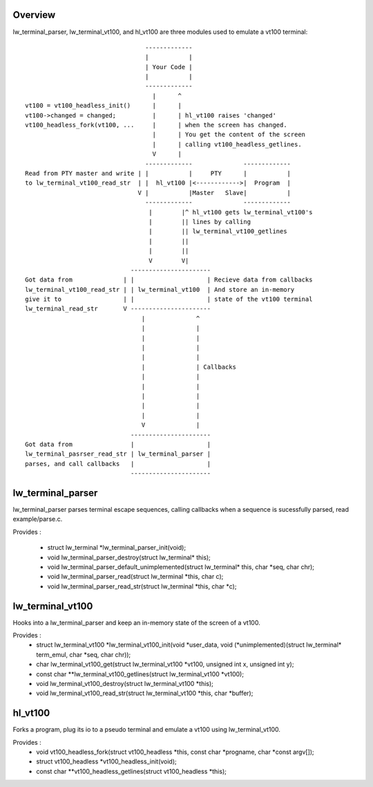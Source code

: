Overview
========

lw_terminal_parser, lw_terminal_vt100, and hl_vt100 are three modules used to emulate a vt100 terminal::

                                  -------------
                                  |           |
                                  | Your Code |
                                  |           |
                                  -------------
                                    |      ^
 vt100 = vt100_headless_init()      |      |
 vt100->changed = changed;          |      | hl_vt100 raises 'changed'
 vt100_headless_fork(vt100, ...     |      | when the screen has changed.
                                    |      | You get the content of the screen
                                    |      | calling vt100_headless_getlines.
                                    V      |
                                  -------------              -------------
 Read from PTY master and write | |           |     PTY      |           |
 to lw_terminal_vt100_read_str  | |  hl_vt100 |<------------>|  Program  |
                                V |           |Master   Slave|           |
                                  -------------              -------------
                                   |        |^ hl_vt100 gets lw_terminal_vt100's
                                   |        || lines by calling
                                   |        || lw_terminal_vt100_getlines
                                   |        ||
                                   |        ||
                                   V        V|
                              ----------------------
 Got data from              | |                    | Recieve data from callbacks
 lw_terminal_vt100_read_str | | lw_terminal_vt100  | And store an in-memory
 give it to                 | |                    | state of the vt100 terminal
 lw_terminal_read_str       V ----------------------
                                 |              ^
                                 |              |
                                 |              |
                                 |              |
                                 |              |
                                 |              | Callbacks
                                 |              |
                                 |              |
                                 |              |
                                 |              |
                                 |              |
                                 V              |
                              ----------------------
 Got data from                |                    |
 lw_terminal_pasrser_read_str | lw_terminal_parser |
 parses, and call callbacks   |                    |
                              ----------------------

lw_terminal_parser
==================

lw_terminal_parser parses terminal escape sequences, calling callbacks
when a sequence is sucessfully parsed, read example/parse.c.

Provides :

 * struct lw_terminal \*lw_terminal_parser_init(void);
 * void lw_terminal_parser_destroy(struct lw_terminal\* this);
 * void lw_terminal_parser_default_unimplemented(struct lw_terminal\* this, char \*seq, char chr);
 * void lw_terminal_parser_read(struct lw_terminal \*this, char c);
 * void lw_terminal_parser_read_str(struct lw_terminal \*this, char \*c);


lw_terminal_vt100
=================

Hooks into a lw_terminal_parser and keep an in-memory state of the
screen of a vt100.

Provides :
 * struct lw_terminal_vt100 \*lw_terminal_vt100_init(void \*user_data, void (\*unimplemented)(struct lw_terminal\* term_emul, char \*seq, char chr));
 * char lw_terminal_vt100_get(struct lw_terminal_vt100 \*vt100, unsigned int x, unsigned int y);
 * const char \*\*lw_terminal_vt100_getlines(struct lw_terminal_vt100 \*vt100);
 * void lw_terminal_vt100_destroy(struct lw_terminal_vt100 \*this);
 * void lw_terminal_vt100_read_str(struct lw_terminal_vt100 \*this, char \*buffer);


hl_vt100
========

Forks a program, plug its io to a pseudo terminal and emulate a vt100
using lw_terminal_vt100.

Provides :
 * void vt100_headless_fork(struct vt100_headless \*this, const char \*progname, char \*const argv[]);
 * struct vt100_headless \*vt100_headless_init(void);
 * const char \*\*vt100_headless_getlines(struct vt100_headless \*this);
